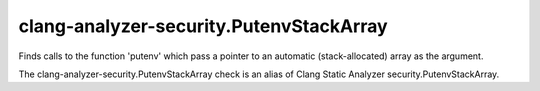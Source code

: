 .. title:: clang-tidy - clang-analyzer-security.PutenvStackArray

clang-analyzer-security.PutenvStackArray
========================================

Finds calls to the function 'putenv' which pass a pointer to an automatic
(stack-allocated) array as the argument.

The clang-analyzer-security.PutenvStackArray check is an alias of
Clang Static Analyzer security.PutenvStackArray.
